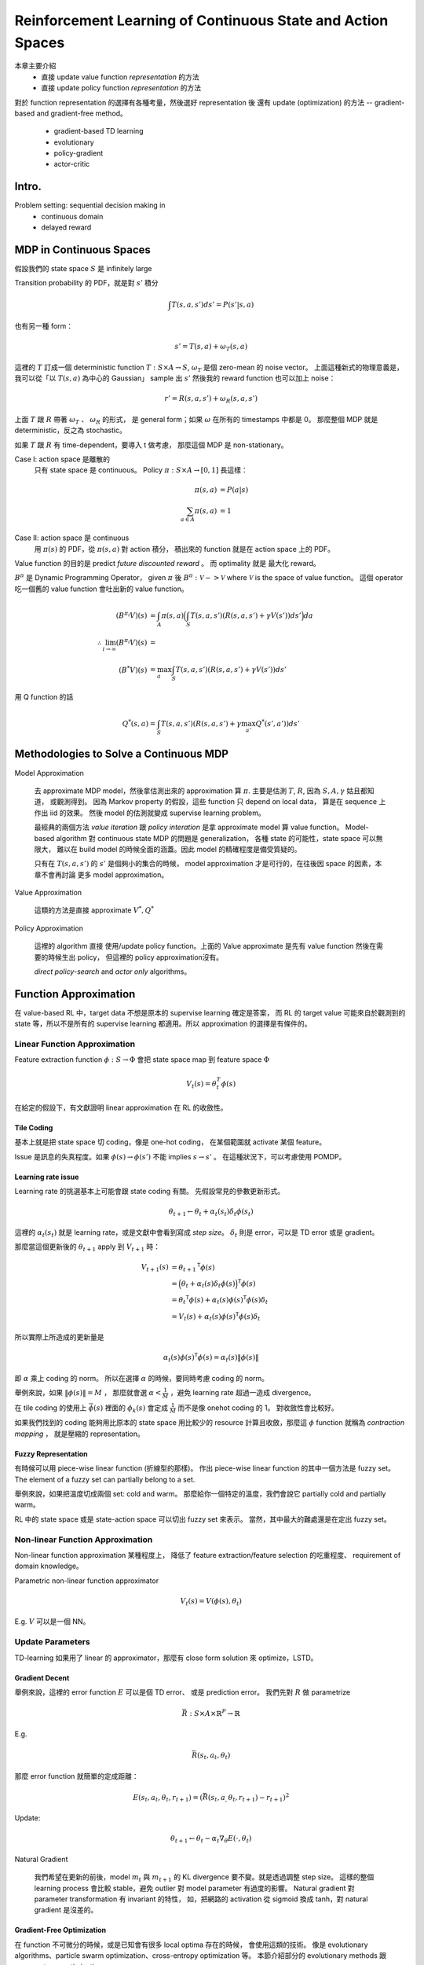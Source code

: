 Reinforcement Learning of Continuous State and Action Spaces
===============================================================================

本章主要介紹
    - 直接 update value function `representation` 的方法

    - 直接 update policy function `representation` 的方法

對於 function representation 的選擇有各種考量，然後選好 representation 後
還有 update (optimization) 的方法 -- gradient-based and gradient-free method。

    - gradient-based TD learning

    - evolutionary

    - policy-gradient

    - actor-critic


Intro.
----------------------------------------------------------------------

Problem setting: sequential decision making in
    - continuous domain
    - delayed reward


MDP in Continuous Spaces
----------------------------------------------------------------------

假設我們的 state space :math:`S` 是 infinitely large

Transition probability 的 PDF，就是對 :math:`s'` 積分

.. math::

    \int T(s, a, s') d s' = P(s' | s, a)

也有另一種 form：

.. math::

    s' = T(s, a) + \omega_T(s, a)

這裡的 :math:`T` 訂成一個 deterministic function
:math:`T: S \times A \rightarrow S`,
:math:`\omega_T` 是個 zero-mean 的 noise vector。
上面這種新式的物理意義是，
我可以從「以 :math:`T(s, a)` 為中心的 Gaussian」 sample 出 :math:`s'`
然後我的 reward function 也可以加上 noise：

.. math::

    r' = R(s, a, s') + \omega_R(s, a, s')

上面 :math:`T` 跟 :math:`R` 帶著 :math:`\omega_T` 、 :math:`\omega_R` 的形式，
是 general form；如果 :math:`\omega` 在所有的 timestamps 中都是 0。
那麼整個 MDP 就是 deterministic，反之為 stochastic。

如果 :math:`T` 跟 :math:`R` 有 time-dependent，要導入 t 做考慮，
那麼這個 MDP 是 non-stationary。

Case I: action space 是離散的
    只有 state space 是 continuous。
    Policy :math:`\pi: S \times A \rightarrow [0, 1]` 長這樣：

    .. math::

        \pi(s, a) & = P(a | s) \\
        \sum_{a \in A} \pi(s, a) & = 1

Case II: action space 是 continuous
    用 :math:`\pi(s)` 的 PDF，從 :math:`\pi(s, a)` 對 action 積分，
    積出來的 function 就是在 action space 上的 PDF。

Value function 的目的是 predict `future discounted reward` 。
而 optimality 就是 最大化 reward。

:math:`B^\pi` 是 Dynamic Programming Operator，
given :math:`\pi` 後 :math:`B^\pi: \mathscr{V} -> \mathscr{V}`
where :math:`\mathscr{V}` is the space of value function。
這個 operator 吃一個舊的 value function 會吐出新的 value function。

.. math::

    (B^{\pi_i} V)(s) & = \int_A \pi(s, a)
        \Big( \int_S T(s, a, s') (R(s, a, s') + \gamma V(s')) ds' \Big) da \\
    \therefore \lim_{i \to \infty} (B^{\pi_i}V)(s) & = \\
    (B^* V)(s) & = \max_a \int_S T(s, a, s') (R(s, a, s') + \gamma V(s')) ds'


用 Q function 的話

.. math::

    Q^*(s, a) = \int_S T(s, a, s') (R(s, a, s') + \gamma \max_{a'} Q^*(s', a')) ds'


Methodologies to Solve a Continuous MDP
----------------------------------------------------------------------

Model Approximation

    去 approximate MDP model，然後拿估測出來的 approximation 算 :math:`\pi`.
    主要是估測 :math:`T`, :math:`R`, 因為 :math:`S, A, \gamma` 姑且都知道，
    或觀測得到。
    因為 Markov property 的假設，這些 function 只 depend on local data，
    算是在 sequence 上作出 iid 的效果。
    然後 model 的估測就變成 supervise learning problem。

    最經典的兩個方法 *value iteration* 跟 *policy interation*
    是拿 approximate model 算 value function。
    Model-based algorithm 對 continuous state MDP 的問題是 generalization，
    各種 state 的可能性，state space 可以無限大，
    難以在 build model 的時候全面的涵蓋。因此 model 的精確程度是備受質疑的。

    只有在 :math:`T(s, a, s')` 的 :math:`s'` 是個夠小的集合的時候，
    model approximation 才是可行的，在往後因 space 的因素，本章不會再討論
    更多 model approximation。

Value Approximation

    這類的方法是直接 approximate :math:`V^*, Q^*`

Policy Approximation

    這裡的 algorithm 直接 使用/update policy function。上面的 Value approximate
    是先有 value function 然後在需要的時候生出 policy，
    但這裡的 policy approximation沒有。

    `direct policy-search` and `actor only` algorithms。


Function Approximation
----------------------------------------------------------------------

在 value-based RL 中，target data 不想是原本的 supervise learning 確定是答案，
而 RL 的 target value 可能來自於觀測到的 state 等，所以不是所有的
supervise learning 都適用。所以 approximation 的選擇是有條件的。


Linear Function Approximation
++++++++++++++++++++++++++++++++++++++++++++++++++++++++++++

Feature extraction function :math:`\phi: S \rightarrow \Phi`
會把 state space map 到 feature space :math:`\Phi`

.. math::

    V_t(s) = \theta^T_t \phi(s)

在給定的假設下，有文獻證明 linear approximation 在 RL 的收斂性。

Tile Coding
**************************************************

基本上就是把 state space 切 coding，像是 one-hot coding，
在某個範圍就 activate 某個 feature。

Issue 是訊息的失真程度。如果
:math:`\phi(s) \rightarrow \phi(s')` 不能 implies :math:`s \rightarrow s'` 。
在這種狀況下，可以考慮使用 POMDP。


Learning rate issue
**************************************************

Learning rate 的挑選基本上可能會跟 state coding 有關。
先假設常見的參數更新形式。

.. math::

    \theta_{t+1} \leftarrow \theta_t + \alpha_t(s_t) \delta_t \phi(s_t)

這裡的 :math:`\alpha_t(s_t)` 就是 learning rate，或是文獻中會看到寫成
`step size`。 :math:`\delta_t` 則是 error，可以是 TD error 或是 gradient。

那麼當這個更新後的 :math:`\theta_{t+1}` apply 到 :math:`V_{t+1}` 時：

.. math::

    V_{t+1}(s) & = {\theta_{t+1}}^\mathsf{T} \phi(s) \\
        & = \Big( \theta_t + \alpha_t(s) \delta_t \phi(s) \Big)^\mathsf{T} \phi(s) \\
        & = {\theta_t}^\mathsf{T} \phi(s) + \alpha_t(s) \phi(s)^\mathsf{T} \phi(s) \delta_t \\
        & = V_t(s) + \alpha_t(s) \phi(s)^\mathsf{T} \phi(s) \delta_t

所以實際上所造成的更新量是

.. math::

    \alpha_t(s) \phi(s)^\mathsf{T} \phi(s) = \alpha_t(s) \| \phi(s) \|

即 :math:`\alpha` 乘上 coding 的 norm。
所以在選擇 :math:`\alpha` 的時候，要同時考慮 coding 的 norm。

舉例來說，如果 :math:`\| \phi(s) \| = M` ，
那麼就會選 :math:`\alpha < \frac{1}{M}` ，避免 learning rate 超過一造成
divergence。

在 tile coding 的使用上 :math:`\vec{\phi(s)}` 裡面的 :math:`\phi_k(s)`
會定成 :math:`\frac{1}{M}` 而不是像 onehot coding 的 1。
對收斂性會比較好。

如果我們找到的 coding 能夠用比原本的 state space 用比較少的 resource
計算且收斂，那麼這 :math:`\phi` function 就稱為 `contraction mapping` ，
就是壓縮的 representation。


Fuzzy Representation
**************************************************

有時候可以用 piece-wise linear function (折線型的那樣)。
作出 piece-wise linear function 的其中一個方法是 fuzzy set。
The element of a fuzzy set can partially belong to a set.

舉例來說，如果把溫度切成兩個 set: cold and warm。
那麼給你一個特定的溫度，我們會說它 partially cold and partially warm。

RL 中的 state space 或是 state-action space 可以切出 fuzzy set 來表示。
當然，其中最大的難處還是在定出 fuzzy set。


Non-linear Function Approximation
++++++++++++++++++++++++++++++++++++++++++++++++++++++++++++

Non-linear function approximation 某種程度上，
降低了 feature extraction/feature selection 的吃重程度、
requirement of domain knowledge。

Parametric non-linear function approximator

.. math::

    V_t(s) = V(\phi(s), \theta_t)

E.g. :math:`V` 可以是一個 NN。


Update Parameters
++++++++++++++++++++++++++++++++++++++++++++++++++++++++++++

TD-learning 如果用了 linear 的 approximator，那麼有 close form solution
來 optimize，LSTD。


Gradient Decent
**************************************************

舉例來說，這裡的 error function :math:`E` 可以是個 TD error、
或是 prediction error。
我們先對 :math:`R` 做 parametrize

.. math::

    \bar{R}: S \times A \times \mathbb{R}^P \rightarrow \mathbb{R}

E.g.

.. math::

    \bar{R}(s_t, a_t, \theta_t)


那麼 error function 就簡單的定成距離：

.. math::

    E(s_t, a_t, \theta_t, r_{t+1}) = (\bar{R}(s_t, a_, \theta_t, r_{t+1}) - r_{t+1})^2


Update:

.. math::

    \theta_{t+1} \leftarrow \theta_t - \alpha_t \nabla_\theta E(\cdot, \theta_t)

Natural Gradient

    我們希望在更新的前後，model :math:`m_t` 與 :math:`m_{t+1}` 的 KL divergence
    要不變。就是透過調整 step size。
    這樣的整個 learning process 會比較 stable，避免 outlier 對 model parameter
    有過度的影響。
    Natural gradient 對 parameter transformation 有 invariant 的特性，
    如，把網路的 activation 從 sigmoid 換成 tanh，對 natural gradient 是沒差的。


Gradient-Free Optimization
**************************************************

在 function 不可微分的時候，或是已知會有很多 local optima 存在的時候，
會使用這類的技術。
像是 evolutionary algorithms、particle swarm optimization、cross-entropy
optimization 等。
本節介紹部分的 evolutionary methods 跟 cross-entropy optimization。

傳統的 evolutionary algorithm，基本上是對 population of solution 做
selection and mutation。
而 general 的方法則是，拿 parameter 的 distribution 得到 solution，而且對
distribution 本身做 selection and mutation，
就是對 distribution 做 optimization 而不是去 optimize solutions。
這樣的做法稱為 evolutionary strategies。
e.g.

- Covariance matrix adaptation evolution strategies (CMA-ES)

- Natural evolutionary strategies (NES)

- Cross-entropy optimization methods

對 evolutionary strategies 並沒有保證收斂。但這類的方法比較適合用在
Monte Carlo sampling。

General Algorithm of evolutionary strategies

    #. 有 parametrized PDF function :math:`q(\vec{x} | \vec{\theta})`

    #. Fitness function :math:`f(\vec{x})`

    #. Initial parameter :math:`\vec{\theta_0}`

    .. pseudo-code::

        \forall{$t \in 1, 2, \dots$}
            \state Construct (sample) population
                $X = \{\vec{x_1}, \vec{x_2}, \dots \}$,
                where $X \sim q(\cdot | \vec{\theta_t})$
            \state Use $f(\vec{x_i})$ to update $\vec{\theta_{t+1}}$
        \endfor


Approximate Reinforcement Learning
----------------------------------------------------------------------


Value Approximation
++++++++++++++++++++++++++++++++++++++++++++++++++++++++++++

用 sample experience update value function。
在這個類別內再細分

- On-policy

- Off-policy

各式 Q-learning

    - Delayed Q-learning
    - :ref:`double-q`: 處理 overestimate 的問題
    - Phased Q-learning
    - Fitted Q-iteration


Objective Functions
++++++++++++++++++++++++++++++++++++++++++++++++++++++++++++

:math:`\mathscr{V}` is a function space, such that
:math:`V \in \mathscr{V}`.裡面是各種 function 的可能性。

:math:`\mathscr{F} \subset \mathscr{V}` 代表 function space of
function approximator.

如果這個 :math:`\mathscr{F}` 是一個很大的 subset，那麼
這個 function approximator 會很有彈性且精確，
但可能容易出現 overfitting 的問題。
反之，如果這個 subset 很小，那麼就會不精確。
通常來說 linear function 的 function space 比 non-linear function 的 space 小。

Parametric function 的參數 :math:`\theta` 會隨著 training 而調整，
其 function space 表示為：

.. math::

    \vec{\theta} = \{V(\cdot, \vec{\theta}) | \theta \in \Theta\}

Projection operator :math:`\Pi: \mathscr{V} \rightarrow \mathscr{F}`
把 value function map 到最接近的 function :math:`\mathscr{F}`
用 weighted norm 代表距離：

.. math::

    \| V - \Pi(V) \|_w = \min_{f \in \mathscr{F}} \| V - f \|_w =
    \min_\theta \| V - V^\theta \|_w

如，用 weighted L2 norm:

.. math::

    \| V - V^\theta \|_w = \int_{s \in S} w(s) \Big(V(s) - V^\theta(s) \Big)^2 \, ds

Projected Bellman equation

.. math::

    V^\theta \leftarrow B(\Pi(V^\theta))


Gradient TD Learning
**************************************************

TD learning 在 feature 不是 linear independent 的狀況下要導入
eligibility traces，其收斂性有被證明。

Greedy-GQ algorithm 這篇 extend Q-learning 到 linear function approximation
而且在某些條件下有保證收斂性。

Recall TD error

.. math::

    \delta_t = r_{t+1} + \gamma V_t(s_{t+1}) - V_t(s_t)

那麼如果在 gradient decent 的 context 中，就是 tangent line，就會用平方。
Error function in context of gradient:

.. math::

    E(s_t) = \frac{1}{2} \delta_t ^2

所以 gradient w.r.t. :math:`\theta`

.. math::

    \nabla_\theta E(s_t, \theta) = \delta_t \nabla_\theta \delta_t

如果視 :math:`r_{t+1} + \gamma V_t(s_{t+1})` 為與 :math:`\theta` 無關的
stochastic approximation (?) 那麼改寫 gradient 如下

.. math::

    \nabla_\theta E(s_t, \theta) = \delta_t \nabla_\theta V_t(s_t)

這個稱為 residual-gradient。

參數的 update 則是用 negative gradient

.. math::

    \theta_{t+1} \leftarrow \theta_t - \alpha_t \delta_t \nabla_\theta V_t(s_t)

這裡的 update rule 在收斂上會比上面的 residual-gradient update 快。
但是對於 off-policy 的 learning 會 diverge，對 linear or non-linear 的都會。

導入 trace

    #. 原本的方法

        .. math::

            \vec{e_{t+1}} & \leftarrow \lambda \gamma \vec{e_{t}} + \nabla_\theta V_t(s_t) \\
            \theta_{t+1} & \leftarrow \theta_t + \alpha_t(s_t) \delta_t \vec{e_{t+1}}

    #. Främling (2007) 的 improve，但缺乏理論上的證明

        .. math::

            \vec{e_{t+1}} \leftarrow \max(\lambda \gamma \vec{e_t}, \nabla_\theta V_t(s_t))


對於上面的 update rule 不收斂的改良，對 quadratic (L2) projected TD 用 SGD：

.. math::

    E(\theta) & = \frac{1}{2} \| V_t - \Pi(B(V_t)) \|_P \\
        & = \int_{s \in S} P(s = s_t) (V_t(s) - \Pi(B(V_t)))^2 \, ds

這裡的 weighted norm 的 weighted 就換成 off-policy 對 experience 的 weight。
所以整個 error function 的 :math:`s` 就會被積分積掉，就跟 state 無關了。
對 linear approximate function 有 Gradient-TD verion 2 by (Sutton 2009).

而在 non-linear approximator 上的 algorithm 為 GQ(:math:`\lambda`)
or Greedy-GQ(:math:`\lambda`)


Policy Approximation
----------------------------------------------------------------------

上面的 value approximation 在處理 continuous space 已經很不錯了，
然而對 continuous action space 仍然很棘手。
Value approximation 就對 :math:`Q(s, a)` 算出所有可能的 action，
然後 max operator。
但在 continuous action，這個計算量很可觀，或是根本不可行。

所以這邊會想要對 state-action space 做參數化

.. math::

    \pi: S \times A \times \Theta \rightarrow [0, 1]

代表這個 state-action pair 在 given 參數 :math:`\theta \in \Theta` 下的機率
:math:`\pi(s, a, \theta)` 。
上面這個 :math:`\pi` 稱為 actor。

接下來會介紹

- policy-gradient

- evolutionary approach for direct policy search

- actor-critic


Policy-Gradient
++++++++++++++++++++++++++++++++++++++++++++++++++++++++++++

原始想法是 maximize cumulative expected :math:`V^\pi` ，
所以是對期望值 :math:`E[ V^\pi(s_t) ]` 做 gradient ascent。

.. math::

    \theta_{k+1} & \leftarrow \theta_k + \alpha_k \nabla_\theta E[V^\pi(s_t)] \\
        & = \theta_k + \alpha_k \nabla_\theta \int_{s\in S} p(s_t = s) V^\pi(s) \, ds

這裡的 :math:`p(s_t = s)` 即，在時間點 :math:`t` 且 state 為 :math:`s` 的機率。
上式中的 :math:`\theta` 下標，刻意使用了 :math:`k` ，避免與 :math:`t`
混肴，因為參數的 update 未必是每個時間點 :math:`t` 都會做 update。

Alternative: Stochastic Gradient Decent，
這是 online 的 update，下標直接是 :math:`t` 。

.. math::

    \theta_{t+1} \leftarrow \theta_t + \alpha_t \nabla_\theta V^\pi(s_t)

在這裡會遇到的問題通常都是， :math:`V^\pi` 根本未知，無從做微分。
所以 policy-gradient algorithms 就會對 :math:`\nabla_\theta V^\pi`
做估測，使用這個估測值。

這裡會導入 trajectory :math:`\mathscr{S}` 來處理這個問題。

.. math::

    \mathscr{S} = \{s_0, a_0, s_1, a_1, \dots \}

是整條的 state-action process。

計算這個 trajectory 在給定 state :math:`s` 為起點，
（前面的 state 跟 Markov property 一樣，不管了）
往後的各種可能性的 probability

.. math::

    p(\mathscr{S} | s, \theta)
        & = p(s_0 = s) p(a_0 | s_0, \theta)
            p(s_1 | s_0, a_0) p(a_1 | s_1, \theta)
            p(s_2 | s_1, a_1) \dots \\
        & = p(s_0 = s) \prod_{t = 0} p(a_t | s_t, \theta) p(s_{t+1} | s_t, a_t) \\
        & = p(s_0 = s) \prod_{t = 0} \pi(s_t, a_t, \theta) p(s_{t+1} | s_t, a_t)

然後用 Bellman 對 :math:`V^\pi` 的原始定義，discounted reward 的 expectation
，重新展開。

.. math::

    V^\pi(s) & = E \Big[ \sum_t \gamma^t r_t \Big | s \Big] \\
      & = \int_\mathscr{S} p(\mathscr{S} | s, \theta)
          \Big( \sum_t \gamma^t r_t \Big) \, d\mathscr{S} \\

然後對 :math:`\theta` 微分

.. math::

    \nabla_\theta V^\pi(s) & =
      \int_\mathscr{S} \nabla_\theta p(\mathscr{S} | s, \theta)
      \Big( \sum_t \gamma^t r_t \Big) \, d\mathscr{S} \\
      & = \int_\mathscr{S}
      p(\mathscr{S} | s, \theta) \nabla_\theta \log p(\mathscr{S} | s, \theta)
      \Big( \sum_t \gamma^t r_t \Big) \, d\mathscr{S}
      & \because \nabla_x f(x) = f(x) \nabla_x \log f(x) \\
      & = \int_\mathscr{S}
      p(\mathscr{S} | s, \theta)
      \Big(
      \nabla_\theta \log p(\mathscr{S} | s, \theta)
      \Big( \sum_t \gamma^t r_t \Big) \,
      \Big)
      d\mathscr{S} \\
      & = E \Big[
        \nabla_\theta \log p(\mathscr{S} | s, \theta)
        \Big( \sum_t \gamma^t r_t \Big)
        | s, \theta \Big]

這個結果跟 Fisher's score function 有關（？

分析 expectation 裡面的東西：

.. math::

    \nabla_\theta \log p(\mathscr{S} | s, \theta) & =
    \nabla_\theta \log \Big(
        p(s_0 = s) \prod_t \pi(s_t, a_t, \theta) p(s_{t+1} | s_t, a_t)
    \Big) \\
    & =
    \nabla_\theta \Big(
        \log p(s_0 = s) +
        \sum_t \log \pi(s_t, a_t, \theta) +
        \sum_t \log p(s_{t+1} | s_t, a_t)
    \Big) \\
    & =
    \nabla_\theta \sum_t \log \pi(s_t, a_t, \theta) \\
    & =
    \sum_t \nabla_\theta \log \pi(s_t, a_t, \theta)

從這個 gradient 可以看到，導入 :math:`\mathscr{S}` 之後的 gradient 沒有用到
transition model。

:math:`\nabla_\theta V^\pi(s)` 繼續改寫

.. math::

    \nabla_\theta V^\pi(s) = E \Big[
      \Big(\sum_t \nabla_\theta \log \pi(s_t, a_t, \theta) \Big)
      \Big(\sum_t \gamma^t r_t \Big)
    \Big]

其中後面那項 summation 即為 predictive total future (discounted) reward.
這整個 gradient 是個期望值，那麼可以用 sample 來計算，
那麼就可以完成 update。

.. math::

    \nabla_\theta V^\pi(s) \approx
    \frac{1}{K} \sum_k
    \Big[
      \Big(\sum_t \nabla_\theta \log \pi(s_t, a_t, \theta) \Big)
      \Big(\sum_t \gamma^t r_t \Big)
    \Big]

完整的參數 update 長這樣

.. math::

    \theta_{t+1} \leftarrow \theta_t + \alpha(s_t) \Big\{
      \frac{1}{K} \sum_k
      \Big[
        \Big(\sum_t \nabla_\theta \log \pi(s_t, a_t, \theta) \Big)
        \Big(\sum_t \gamma^t r_t \Big)
      \Big]
    \Big\}

看到這裡的 total reward 的部分，如果 total reward 的 variance 很大，
那麼對 gradient 來說是 noise 很多。
這裡可以導入一個 baseline :math:`b(s_t)` ，只 depends on state :math:`s`
的 baseline function。去修正 total reward 的 variance；因為這個 function
與 :math:`\theta` 無關所以 gradient 的部分是不影響的。

.. math::

    \theta_{t+1} \leftarrow \theta_t + \alpha(s_t) \Big\{
      \frac{1}{K} \sum_k
      \Big[
        \Big(\sum_t \nabla_\theta \log \pi(s_t, a_t, \theta) \Big)
        \Big(\sum_t \gamma^t r_t - b(s_t) \Big)
      \Big]
    \Big\}

但這裡書中寫到，有待確認，他的 expectation 的 operator 不見了：

.. math::

    \theta_{t+1} \leftarrow \theta_t + \alpha(s_t)
    \Big[
      \Big(\sum_t \nabla_\theta \log \pi(s_t, a_t, \theta) \Big)
      \Big(\sum_t \gamma^t r_t - b(s_t) \Big)
    \Big]

常見的 baseline function 的選擇 :math:`b(s) = V_t(s)` ，
還有其他的方法去處理 variance，而且會加速收斂，但本書沒提。

Step size 的討論

    這裡的 gradient 是在 parameter space 上的，
    而沒用到 policy space 的資訊去計算方向。
    一樣有導入 natural gradient 的 Fisher information 去調整 :math:`\alpha` 。


Boltzmann Exploration
**************************************************

即基於 Boltzmann distribution 的 policy function

.. math::

    \pi (s, a, \theta)
      & = \frac{e^{\theta^\mathsf{T} \phi(s, a)}}
        {\sum_{b \in A} e^{\theta^\mathsf{T} \phi(s, b)}}
      & \propto e^{\theta^\mathsf{T} \phi(s, a)} \\

Gradient:

.. math::

    \nabla_\theta \log \pi(s, a, \theta) & =
    \nabla_\theta \log \frac{e^{\theta^\mathsf{T} \phi(s, a)}}
                            {\sum_{b \in A} e^{\theta^\mathsf{T} \phi(s, b)}} \\
    & = \nabla_\theta \Big(
    \log {e^{\theta^\mathsf{T} \phi(s, a)}} -
    \log \sum_{b \in A} e^{\theta^\mathsf{T} \phi(s, b)}
    \Big) \\
    & = \nabla_\theta \Big(
    \theta^\mathsf{T} \phi(s, a) -
    \log \sum_{b \in A} e^{\theta^\mathsf{T} \phi(s, b)}
    \Big) \\
    & =
    \nabla_\theta
    \theta^\mathsf{T} \phi(s, a) -
    \nabla_\theta
    \log \sum_{b \in A} e^{\theta^\mathsf{T} \phi(s, b)}
    \\
    & =
    \phi(s, a) -
    \nabla_\theta
    \log \sum_{b \in A} e^{\theta^\mathsf{T} \phi(s, b)}
    \\
    & =
    \phi(s, a) -
    \frac{1}{\sum_{b \in A} e^{\theta^\mathsf{T} \phi(s, b)}}
    \nabla_\theta
    \Big(
        \sum_{b \in A} e^{\theta^\mathsf{T} \phi(s, b)}
    \Big) \\
    & =
    \phi(s, a) -
    \frac{\sum_{b \in A} \phi(s, b)}{\sum_{b \in A} e^{\theta^\mathsf{T} \phi(s, b)}}
    \Big(
        \sum_{b \in A} e^{\theta^\mathsf{T} \phi(s, b)}
    \Big) \\
    & = \phi(s, a) - \sum_{b \in A} \pi(s, b, \theta) \phi(s, b)

這個 policy function 因為分母做積分，做 normalize term。
適用在 discrete action space。


Gaussian Exploration
**************************************************

適合 continuous action space。
選 :math:`\mu \in \mathbb{R}^{D_A}` 跟 covariance matrix :math:`\Sigma`

.. math::

    \pi(s, a, \mu, \Sigma) & = \frac{1}{2\pi \det(\Sigma)}
    e^{-\frac{1}{2}(a - \mu)^\mathsf{T} \Sigma^{-1} (a - \mu)} \\
    \nabla_\mu    \log \pi(s, a, \mu, \Sigma) & = (a - \mu)^\mathsf{T} \Sigma^-1 \\
    \nabla_\Sigma \log \pi(s, a, \mu, \Sigma) & = \frac{1}{2}
    (\Sigma^{-1} (a - \mu)(a - \mu)^\mathsf{T} \Sigma^{-1} - \Sigma^{-1})


Finite Diff
**************************************************

對不可微分的 policy function。


Policy Search with Evolutionary Strategies
++++++++++++++++++++++++++++++++++++++++++++++++++++++++++++

這一類是 gradient-free search，也是對 parameter space 的 search。

Natural Evolutionary Strategies (NES)
這個是比較特別的例子，結合 natural gradient 跟 evolutionary strategies。
NES 會產生一大堆的 parameter vectors :math:`\theta_1 \dots \theta_n`


